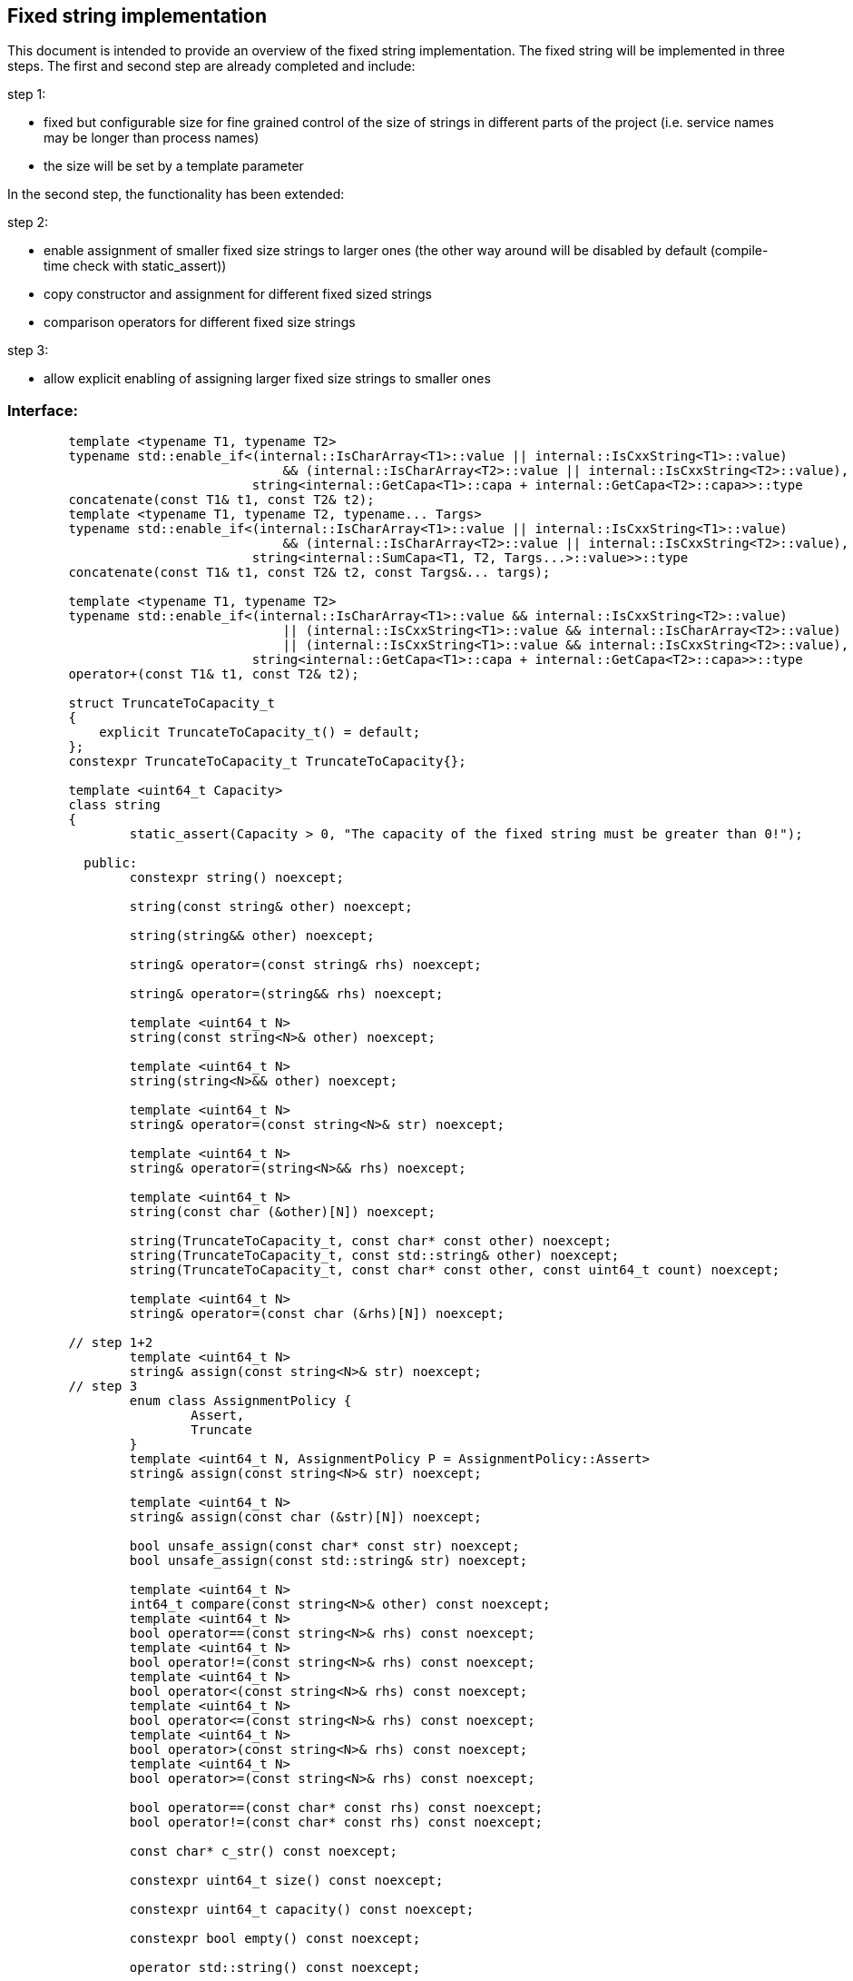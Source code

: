 // Copyright (c) 2019 by Robert Bosch GmbH. All rights reserved.
//
// Licensed under the Apache License, Version 2.0 (the "License");
// you may not use this file except in compliance with the License.
// You may obtain a copy of the License at
//
//     http://www.apache.org/licenses/LICENSE-2.0
//
// Unless required by applicable law or agreed to in writing, software
// distributed under the License is distributed on an "AS IS" BASIS,
// WITHOUT WARRANTIES OR CONDITIONS OF ANY KIND, either express or implied.
// See the License for the specific language governing permissions and
// limitations under the License.

== Fixed string implementation
This document is intended to provide an overview of the fixed string implementation. The fixed string will be implemented in three steps. The first and second step are already completed and include:

.step 1:
* fixed but configurable size for fine grained control of the size of strings in different parts of the project (i.e. service names may be longer than process names) 
* the size will be set by a template parameter
		
In the second step, the functionality has been extended:

.step 2:
* enable assignment of smaller fixed size strings to larger ones (the other way around will be disabled by default (compile-time check with static_assert))
* copy constructor and assignment for different fixed sized strings
* comparison operators for different fixed size strings

.step 3:
* allow explicit enabling of assigning larger fixed size strings to smaller ones

=== Interface:
----
	template <typename T1, typename T2>
	typename std::enable_if<(internal::IsCharArray<T1>::value || internal::IsCxxString<T1>::value)
	                            && (internal::IsCharArray<T2>::value || internal::IsCxxString<T2>::value),
	                        string<internal::GetCapa<T1>::capa + internal::GetCapa<T2>::capa>>::type
	concatenate(const T1& t1, const T2& t2);
	template <typename T1, typename T2, typename... Targs>
	typename std::enable_if<(internal::IsCharArray<T1>::value || internal::IsCxxString<T1>::value)
	                            && (internal::IsCharArray<T2>::value || internal::IsCxxString<T2>::value),
	                        string<internal::SumCapa<T1, T2, Targs...>::value>>::type
	concatenate(const T1& t1, const T2& t2, const Targs&... targs);

	template <typename T1, typename T2>
	typename std::enable_if<(internal::IsCharArray<T1>::value && internal::IsCxxString<T2>::value)
	                            || (internal::IsCxxString<T1>::value && internal::IsCharArray<T2>::value)
	                            || (internal::IsCxxString<T1>::value && internal::IsCxxString<T2>::value),
	                        string<internal::GetCapa<T1>::capa + internal::GetCapa<T2>::capa>>::type
	operator+(const T1& t1, const T2& t2);

	struct TruncateToCapacity_t
	{
	    explicit TruncateToCapacity_t() = default;
	};
	constexpr TruncateToCapacity_t TruncateToCapacity{};
	
	template <uint64_t Capacity>
	class string
	{
		static_assert(Capacity > 0, "The capacity of the fixed string must be greater than 0!");

	  public:
		constexpr string() noexcept;

		string(const string& other) noexcept;

		string(string&& other) noexcept;

		string& operator=(const string& rhs) noexcept;

		string& operator=(string&& rhs) noexcept;

		template <uint64_t N>
		string(const string<N>& other) noexcept;

		template <uint64_t N>
		string(string<N>&& other) noexcept;

		template <uint64_t N>
		string& operator=(const string<N>& str) noexcept;

		template <uint64_t N>
		string& operator=(string<N>&& rhs) noexcept;

		template <uint64_t N>
		string(const char (&other)[N]) noexcept;

		string(TruncateToCapacity_t, const char* const other) noexcept;
		string(TruncateToCapacity_t, const std::string& other) noexcept;
		string(TruncateToCapacity_t, const char* const other, const uint64_t count) noexcept;

		template <uint64_t N>
		string& operator=(const char (&rhs)[N]) noexcept;
	
	// step 1+2
		template <uint64_t N>
		string& assign(const string<N>& str) noexcept;
	// step 3
		enum class AssignmentPolicy {
			Assert,
			Truncate
		}
		template <uint64_t N, AssignmentPolicy P = AssignmentPolicy::Assert>
		string& assign(const string<N>& str) noexcept;
		
		template <uint64_t N>
		string& assign(const char (&str)[N]) noexcept;

		bool unsafe_assign(const char* const str) noexcept;
		bool unsafe_assign(const std::string& str) noexcept;
		
		template <uint64_t N>
		int64_t compare(const string<N>& other) const noexcept;
		template <uint64_t N>
		bool operator==(const string<N>& rhs) const noexcept;
		template <uint64_t N>
		bool operator!=(const string<N>& rhs) const noexcept;
		template <uint64_t N>
		bool operator<(const string<N>& rhs) const noexcept;
		template <uint64_t N>
		bool operator<=(const string<N>& rhs) const noexcept;
		template <uint64_t N>
		bool operator>(const string<N>& rhs) const noexcept;
		template <uint64_t N>
		bool operator>=(const string<N>& rhs) const noexcept;
		
		bool operator==(const char* const rhs) const noexcept;
		bool operator!=(const char* const rhs) const noexcept;
		
		const char* c_str() const noexcept;
		
		constexpr uint64_t size() const noexcept;

		constexpr uint64_t capacity() const noexcept;

		constexpr bool empty() const noexcept;
		
		operator std::string() const noexcept;

		template <typename T>
		string& operator+=(const T& t) noexcept;
		template <typename T>
		typename std::enable_if<internal::IsCharArray<T>::value || internal::IsCxxString<T>::value, string&>::type
		append(TruncateToCapacity_t, const T& t) noexcept;
		template <typename T>
		typename std::enable_if<internal::IsCharArray<T>::value || internal::IsCxxString<T>::value, bool>::type
		unsafe_append(const T& t) noexcept;

		iox::cxx::optional<string<Capacity>> substr(const uint64_t pos, const uint64_t count) const noexcept;
		iox::cxx::optional<string<Capacity>> substr(const uint64_t pos = 0) const noexcept;

		template <typename T>
		typename std::enable_if<std::is_same<T, std::string>::value || internal::IsCharArray<T>::value
		                            || internal::IsCxxString<T>::value,
		                        iox::cxx::optional<uint64_t>>::type
		find(const T& t, const uint64_t pos = 0) const noexcept;
		template <typename T>
		typename std::enable_if<std::is_same<T, std::string>::value || internal::IsCharArray<T>::value
		                            || internal::IsCxxString<T>::value,
		                        iox::cxx::optional<uint64_t>>::type
		find_first_of(const T& t, const uint64_t pos = 0) const noexcept;
		template <typename T>
		typename std::enable_if<std::is_same<T, std::string>::value || internal::IsCharArray<T>::value
		                            || internal::IsCxxString<T>::value,
		                        iox::cxx::optional<uint64_t>>::type
		find_last_of(const T& t, const uint64_t pos = Capacity) const noexcept;
	};

	template <uint64_t Capacity>
	inline bool operator==(const std::string& lhs, const string<Capacity>& rhs);
	template <uint64_t Capacity>
	inline bool operator==(const string<Capacity>& lhs, const std::string& rhs);
	template <uint64_t Capacity>
	inline bool operator!=(const std::string& lhs, const string<Capacity>& rhs);
	template <uint64_t Capacity>
	inline bool operator!=(const string<Capacity>& lhs, const std::string& rhs);
	template <uint64_t Capacity>
	inline bool operator==(const char* const lhs, const string<Capacity>& rhs);
	template <uint64_t Capacity>
	inline bool operator!=(const char* const lhs, const string<Capacity>& rhs);

	template <uint64_t Capacity>
	inline std::ostream& operator<<(std::ostream& stream, const string<Capacity>& str);
----	
